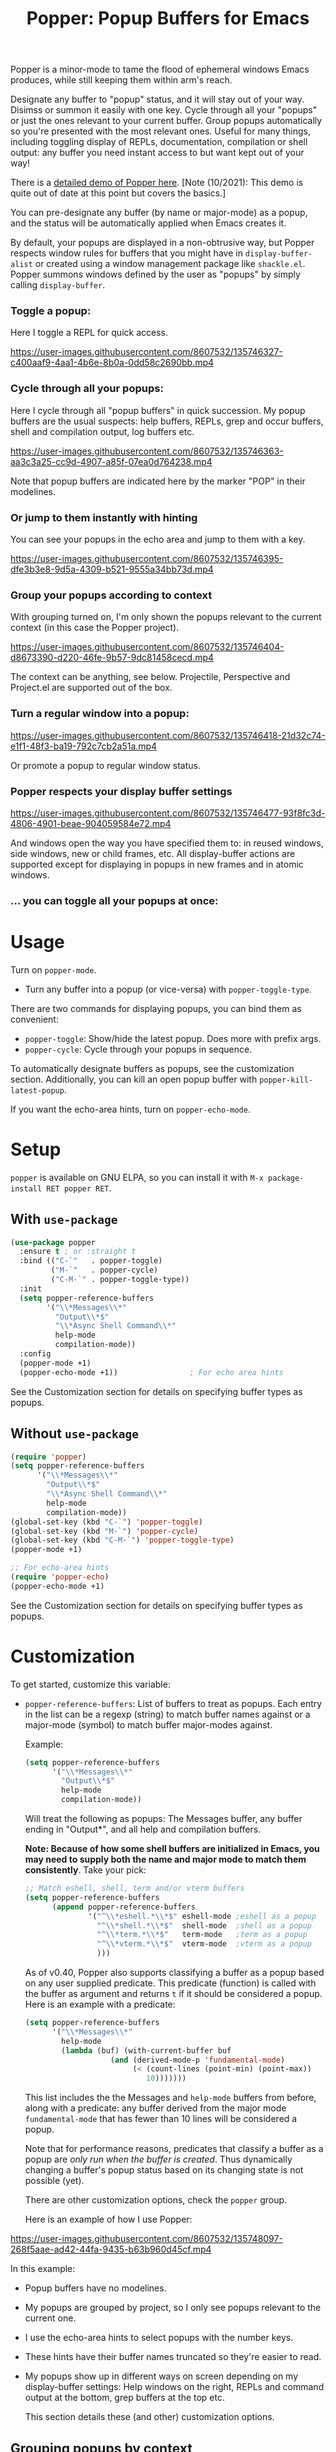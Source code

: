 #+title: Popper: Popup Buffers for Emacs

#+html: <a href="https://elpa.gnu.org/packages/popper.html"><img alt="GNU ELPA" src="https://elpa.gnu.org/packages/popper.svg"/></a>
#+html: <a href="https://elpa.gnu.org/devel/popper.html"><img alt="GNU-devel ELPA" src="https://elpa.gnu.org/devel/popper.svg"/></a>
#+html: <a href="https://melpa.org/#/popper"><img alt="MELPA" src="https://melpa.org/packages/popper-badge.svg"/></a>
#+html: <a href="https://stable.melpa.org/#/popper"><img alt="MELPA Stable" src="https://stable.melpa.org/packages/popper-badge.svg"/></a>

Popper is a minor-mode to tame the flood of ephemeral windows Emacs produces,
while still keeping them within arm's reach.

Designate any buffer to "popup" status, and it will stay out of your way.
Disimss or summon it easily with one key. Cycle through all your "popups" or
just the ones relevant to your current buffer. Group popups automatically so
you're presented with the most relevant ones. Useful for many things, including
toggling display of REPLs, documentation, compilation or shell output: any
buffer you need instant access to but want kept out of your way!

There is a [[https://www.youtube.com/watch?v=E-xUNlZi3rI][detailed demo of Popper here]]. [Note (10/2021): This demo is quite out
of date at this point but covers the basics.]

You can pre-designate any buffer (by name or major-mode) as a popup, and the
status will be automatically applied when Emacs creates it.

By default, your popups are displayed in a non-obtrusive way, but Popper
respects window rules for buffers that you might have in =display-buffer-alist=
or created using a window management package like =shackle.el=. Popper summons
windows defined by the user as "popups" by simply calling =display-buffer=.

*** Toggle a popup: 
# #+ATTR_ORG: :width 500
# #+ATTR_HTML: :width 500px
# [[file:images/popper-toggle-latest.gif]]
Here I toggle a REPL for quick access.

https://user-images.githubusercontent.com/8607532/135746327-c400aaf9-4aa1-4b6e-8b0a-0dd58c2690bb.mp4

*** Cycle through all your popups:
# #+ATTR_ORG: :width 500
# #+ATTR_HTML: :width 500px
# [[file:images/popper-cycle.gif]]
Here I cycle through all "popup buffers" in quick succession. My popup buffers are the usual suspects: help buffers, REPLs, grep and occur buffers, shell and compilation output, log buffers etc.

https://user-images.githubusercontent.com/8607532/135746363-aa3c3a25-cc9d-4907-a85f-07ea0d764238.mp4

Note that popup buffers are indicated here by the marker "POP" in their modelines.
*** Or jump to them instantly with hinting
You can see your popups in the echo area and jump to them with a key.

https://user-images.githubusercontent.com/8607532/135746395-dfe3b3e8-9d5a-4309-b521-9555a34bb73d.mp4
*** Group your popups according to context
With grouping turned on, I'm only shown the popups relevant to the current context (in this case the Popper project).

https://user-images.githubusercontent.com/8607532/135746404-d8673390-d220-46fe-9b57-9dc81458cecd.mp4

The context can be anything, see below. Projectile, Perspective and Project.el are supported out of the box.
*** Turn a regular window into a popup:
# #+ATTR_ORG: :width 500
# #+ATTR_HTML: :width 500px
# [[file:images/popper-demote.gif]]

https://user-images.githubusercontent.com/8607532/135746418-21d32c74-e1f1-48f3-ba19-792c7cb2a51a.mp4

Or promote a popup to regular window status.
*** Popper respects your display buffer settings 

https://user-images.githubusercontent.com/8607532/135746477-93f8fc3d-4806-4901-beae-904059584e72.mp4

And windows open the way you have specified them to: in reused windows, side windows, new or child frames, etc. All display-buffer actions are supported except for displaying in popups in new frames and in atomic windows.
*** ... you can toggle all your popups at once:
#+ATTR_ORG: :width 500
#+ATTR_HTML: :width 500px
[[file:images/popper-toggle-all.png]]
# [[file:images/popper-toggle-all.gif]]
* Usage
Turn on =popper-mode=. 

- Turn any buffer into a popup (or vice-versa) with =popper-toggle-type=.

There are two commands for displaying popups, you can bind them as
convenient:

- =popper-toggle=: Show/hide the latest popup. Does more with prefix args.
- =popper-cycle=: Cycle through your popups in sequence.

To automatically designate buffers as popups, see the customization section. Additionally, you can kill an open popup buffer with =popper-kill-latest-popup=.

If you want the echo-area hints, turn on =popper-echo-mode=.

* Setup 
=popper= is available on GNU ELPA, so you can install it with =M-x package-install RET popper RET=.

** With =use-package=
#+BEGIN_SRC emacs-lisp
  (use-package popper
    :ensure t ; or :straight t
    :bind (("C-`"   . popper-toggle)
           ("M-`"   . popper-cycle)
           ("C-M-`" . popper-toggle-type))
    :init
    (setq popper-reference-buffers
          '("\\*Messages\\*"
            "Output\\*$"
            "\\*Async Shell Command\\*"
            help-mode
            compilation-mode))
    :config
    (popper-mode +1)
    (popper-echo-mode +1))                ; For echo area hints
#+END_SRC
See the Customization section for details on specifying buffer types as popups.

** Without =use-package=
#+BEGIN_SRC emacs-lisp
  (require 'popper)
  (setq popper-reference-buffers
        '("\\*Messages\\*"
          "Output\\*$"
          "\\*Async Shell Command\\*"
          help-mode
          compilation-mode))
  (global-set-key (kbd "C-`") 'popper-toggle)  
  (global-set-key (kbd "M-`") 'popper-cycle)
  (global-set-key (kbd "C-M-`") 'popper-toggle-type)
  (popper-mode +1)

  ;; For echo-area hints
  (require 'popper-echo)
  (popper-echo-mode +1)
#+END_SRC
See the Customization section for details on specifying buffer types as popups.

* Customization
:PROPERTIES:
:ID:       ce27af55-91a5-4549-97ac-d7f2c0aa9019
:END:
To get started, customize this variable:

- =popper-reference-buffers=: List of buffers to treat as popups. Each entry in the list can be a regexp (string) to match buffer names against or a major-mode (symbol) to match buffer major-modes against.

  Example: 

  #+BEGIN_SRC emacs-lisp
    (setq popper-reference-buffers
          '("\\*Messages\\*"
            "Output\\*$"
            help-mode
            compilation-mode))
  #+END_SRC

  Will treat the following as popups: The Messages buffer, any buffer ending in "Output*", and all help and compilation buffers.

  *Note: Because of how some shell buffers are initialized in Emacs, you may need to supply both the name and major mode to match them consistently*. Take your pick:

  #+BEGIN_SRC emacs-lisp
    ;; Match eshell, shell, term and/or vterm buffers
    (setq popper-reference-buffers
          (append popper-reference-buffers
                  '("^\\*eshell.*\\*$" eshell-mode ;eshell as a popup
                    "^\\*shell.*\\*$"  shell-mode  ;shell as a popup
                    "^\\*term.*\\*$"   term-mode   ;term as a popup
                    "^\\*vterm.*\\*$"  vterm-mode  ;vterm as a popup
                    )))
  #+END_SRC

  As of v0.40, Popper also supports classifying a buffer as a popup based on any user supplied predicate. This predicate (function) is called with the buffer as argument and returns =t= if it should be considered a popup. Here is an example with a predicate:
  
  #+BEGIN_SRC emacs-lisp
    (setq popper-reference-buffers
          '("\\*Messages\\*"
            help-mode
            (lambda (buf) (with-current-buffer buf
                       (and (derived-mode-p 'fundamental-mode)
                            (< (count-lines (point-min) (point-max))
                               10)))))))
  #+END_SRC
  
  This list includes the the Messages and =help-mode= buffers from before, along with a predicate: any buffer derived from the major mode =fundamental-mode= that has fewer than 10 lines will be considered a popup. 

  Note that for performance reasons, predicates that classify a buffer as a popup are /only run when the buffer is created/. Thus dynamically changing a buffer's popup status based on its changing state is not possible (yet).
  
  There are other customization options, check the =popper= group.

  Here is an example of how I use Popper:
  
https://user-images.githubusercontent.com/8607532/135748097-268f5aae-ad42-44fa-9435-b63b960d45cf.mp4

  In this example:
  - Popup buffers have no modelines.
  - My popups are grouped by project, so I only see popups relevant to the current one.
  - I use the echo-area hints to select popups with the number keys.
  - These hints have their buffer names truncated so they're easier to read.
  - My popups show up in different ways on screen depending on my display-buffer settings: Help windows on the right, REPLs and command output at the bottom, grep buffers at the top etc.
    
    This section details these (and other) customization options.
    
** Grouping popups by context
Popper can group popups by "context", so that the popups available for display are limited to those that are relevant to the context in which =popper-toggle= or =popper-cycle= is called. For example, when cycling popups from a project buffer, you may only want to see the popups (REPLs, help buffers and compilation output, say) that were spawned from buffers in that project. This is intended to approximate DWIM behavior, so that the most relevant popup in any context is never more than one command away.

Built in contexts include projects as defined in Emacs' built in =project.el= and =projectile=, using =perspective= names (from =persp.el=), as well as the default directory of a buffer. To set this, customize =popper-group-function= or use one of

#+BEGIN_SRC emacs-lisp
  (setq popper-group-function #'popper-group-by-project) ; project.el projects

  (setq popper-group-function #'popper-group-by-projectile) ; projectile projects

  (setq popper-group-function #'popper-group-by-directory) ; group by project.el
                                                           ; project root, with
                                                           ; fall back to
                                                           ; default-directory
  (setq popper-group-function #'popper-group-by-perspective) ; group by perspective
#+END_SRC

You can also provide a custom function that takes no arguments, is executed in the context of a popup buffer and returns a string or symbol that represents the group/context it belongs to. This function will group all popups under the symbol =my-popup-group=:

#+BEGIN_SRC emacs-lisp
  (defun popper-group-by-my-rule ()
    "This function should return a string or symbol that is the
  name of the group this buffer belongs to. It is called with each
  popup buffer as current, so you can use buffer-local variables."

    'my-popup-group)

  (setq popper-group-function #'popper-group-by-my-rule)
#+END_SRC

** Managing popup placement
In keeping with the principle of least surprise, all popups are shown in the same location: At the bottom of the frame. You can customize =popper-display-function= to change how popups are displayed.

However this means you can't have more than one popup open at a time. You may also want more control over where individual popups appear. For example, you may want an IDE-like set-up, with all help windows open on the right, REPLs on top and compilation windows at the bottom. This is best done by customizing Emacs' =display-buffer-alist=. Since this is a [[https://www.gnu.org/software/emacs/manual/html_node/elisp/The-Zen-of-Buffer-Display.html#The-Zen-of-Buffer-Display][singularly confusing task]], I recommend using =popper= with a package that locks window placements, /e.g./ [[https://depp.brause.cc/shackle/][Shackle]].

*** Default popup placement:
#+begin_src emacs-lisp
  (setq popper-display-control t)  ;This is the DEFAULT behavior
#+end_src
You can customize =popper-display-function= to show popups any way you'd like.
Any =display-buffer= [[https://www.gnu.org/software/emacs/manual/html_node/elisp/Buffer-Display-Action-Functions.html][action function]] can work, or you can write your own. For
example, setting it as
#+BEGIN_SRC emacs-lisp
  (setq popper-display-function #'display-buffer-in-child-frame)
#+END_SRC
will cause popups to be displayed in a child frame.

*** Popup placement controlled using =display-buffer-alist= or =shackle.el=:
If you already have rules in place for how various buffers should be displayed, such as by customizing =display-buffer-alist= or with =shackle.el=, popper will respect them once you set =popper-display-control= to nil:

#+begin_src emacs-lisp
  (use-package shackle
   ;; -- shackle rules here --
   )

  (use-package popper
  ;; -- popper customizations here--

  :config
  (setq popper-display-control nil))
#+end_src

** Suppressing popups
Popper can suppress popups when they are first created. The buffer will be registered in the list of popups but will not show up on your screen. Instead, a message ("Popup suppressed: $buffer-name") will be printed to the echo area. You can then raise it using =popper-toggle= or =popper-cycle= at your convenience. It behaves as a regular popup from that point on:

[[https://user-images.githubusercontent.com/8607532/132929265-37eee976-131f-4631-9bad-73090bf17231.mp4]]
# [[file:images/popper-hide-popup.gif]]

This is generally useful to keep buffers that are created as a side effect from interrupting your work.

To specify popups to auto-hide, use a cons cell with the =hide= symbol when specifying =popup-reference-buffers=:

#+begin_src emacs-lisp
  (setq popper-reference-buffers
      '(("Output\\*$" . hide)
        (completion-list-mode . hide)
        occur-mode
        "\\*Messages\\*"))
#+end_src

This assignment will suppress all buffers ending in =Output*= and the Completions buffer. The other entries are treated as normal popups.

You can combine the hiding feature with predicates for classifying buffers as popups:

#+BEGIN_SRC emacs-lisp
  (defun popper-shell-output-empty-p (buf)
    (and (string-match-p "\\*Async Shell Command\\*" (buffer-name buf))
         (= (buffer-size buf) 0)))

  (add-to-list 'popper-reference-buffers
               '(popper-shell-output-empty-p . hide))
#+END_SRC

This assignment will suppress display of the async shell command output buffer, but only when there is no output (stdout). Once it is hidden it will be treated as a popup on par with other entries in =popper-reference-buffers=.

** Mode line and Echo area customization 
- To change the modeline string used by Popper (the default is "POP"), customize =popper-mode-line=. You can disable the modeline entirely by setting it to nil.
- You can change the keys used to access popups when using =popper-echo-mode= by customizing the =popper-echo-dispatch-keys= variable. To retain the display while removing the keymap, set this variable to =nil=.
- You can change the number of minibuffer lines used for display by =popper-echo-mode= by customizing =popper-echo-lines=.
- If you want to change the buffer names displayed in the echo area in some way (such as to color them by mode or truncate long names), you can customize the variable =popper-echo-transform-function=.

* Alternatives
Packages like [[https://github.com/amno1/emacs-term-toggle][Term Toggle]] and [[https://github.com/4DA/eshell-toggle][eshell toggle]] give you an easy way to access a "dropdown" terminal. Popper can be used for this almost trivially, but it's a much more general solution for buffer management and access.

Packages like [[https://depp.brause.cc/shackle/][Shackle]] help with specifying how certain buffers should be displayed, but don't give you an easy way to access them beyond calling display-buffer. Popper is mainly concerned with the latter and is thus more or less orthogonal to Shackle. Moreover, most window management packages for Emacs are opinionated in how windows should be displayed, or provide an additional API to customize this (e.g. [[https://github.com/emacsorphanage/popwin][Popwin]]). While Popper defaults to displaying popups a certain way, it tries to stay out of the business of display rules and focuses on providing one-key access to the buffers you're most likely to need next.
* Technical notes
=popper= uses a buffer local variable (=popper-popup-status=) to identify if a given buffer should be treated as a popup. Matching is always by buffer and not window, so having two windows of a buffer, one treated as a popup and one as a regular window, isn't possible (although you can do this with indirect clones). In addition, it maintains an alist of popup windows/buffers for cycling through.

By default, it installs a single rule in =display-buffer-alist= to handle displaying popups. If =popper-display-control= is set to =nil=, this rule is ignored. You can change how the popups are shown by customizing =popper-display-function=, the function used by =display-buffer= to display popups, although you are better off customizing =display-buffer-alist= directly or using Shackle. 


